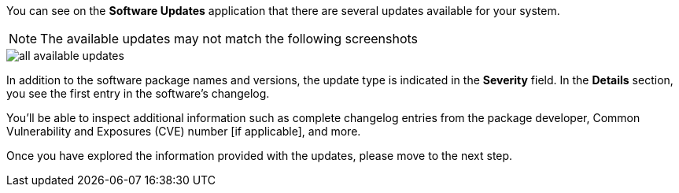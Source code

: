 You can see on the *Software Updates* application that there are several
updates available for your system.

NOTE: The available updates may not match the following screenshots

image::all-available-updates.png[]

In addition to the software package names and versions, the update type
is indicated in the *Severity* field. In the *Details* section, you see
the first entry in the software’s changelog.

You’ll be able to inspect additional information such as complete
changelog entries from the package developer, Common Vulnerability and
Exposures (CVE) number [if applicable], and more.

Once you have explored the information provided with the updates, please
move to the next step.
